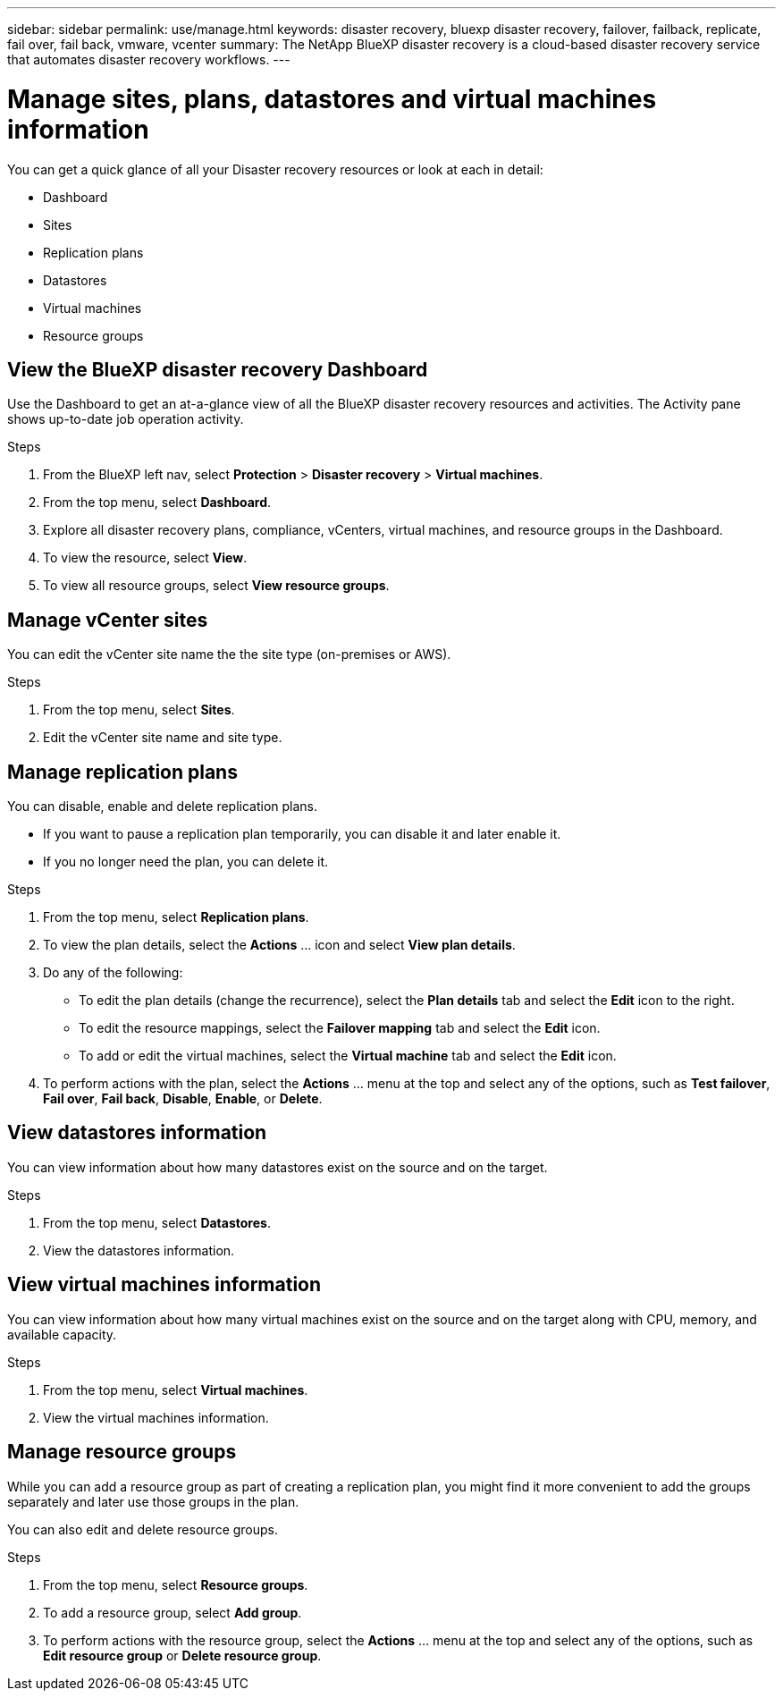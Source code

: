 ---
sidebar: sidebar
permalink: use/manage.html
keywords: disaster recovery, bluexp disaster recovery, failover, failback, replicate, fail over, fail back, vmware, vcenter
summary: The NetApp BlueXP disaster recovery is a cloud-based disaster recovery service that automates disaster recovery workflows.
---

= Manage sites, plans, datastores and virtual machines information
:hardbreaks:
:icons: font
:imagesdir: ../media/use/

[.lead]
You can get a quick glance of all your Disaster recovery resources or look at each in detail: 

* Dashboard
* Sites
* Replication plans
* Datastores
* Virtual machines
* Resource groups

== View the BlueXP disaster recovery Dashboard

Use the Dashboard to get an at-a-glance view of all the BlueXP disaster recovery resources and activities. The Activity pane shows up-to-date job operation activity. 

.Steps 

. From the BlueXP left nav, select *Protection* > *Disaster recovery* > *Virtual machines*. 
. From the top menu, select *Dashboard*. 

. Explore all disaster recovery plans, compliance, vCenters, virtual machines, and resource groups in the Dashboard.

. To view the resource, select *View*. 
. To view all resource groups, select *View resource groups*. 

== Manage vCenter sites
You can edit the vCenter site name the the site type (on-premises or AWS).

.Steps 

. From the top menu, select *Sites*. 
. Edit the vCenter site name and site type. 

== Manage replication plans 

You can disable, enable and delete replication plans. 

* If you want to pause a replication plan temporarily, you can disable it and later enable it. 
* If you no longer need the plan, you can delete it.

.Steps 

. From the top menu, select *Replication plans*. 
. To view the plan details, select the *Actions* … icon and select *View plan details*.  

. Do any of the following: 
+
* To edit the plan details (change the recurrence), select the *Plan details* tab and select the *Edit* icon to the right. 
* To edit the resource mappings, select the *Failover mapping* tab and select the *Edit* icon. 
* To add or edit the virtual machines, select the *Virtual machine* tab and select the *Edit* icon. 

. To perform actions with the plan, select the *Actions* … menu at the top and select any of the options, such as *Test failover*, *Fail over*, *Fail back*, *Disable*, *Enable*, or *Delete*. 

== View datastores information 

You can view information about how many datastores exist on the source and on the target. 

.Steps 

. From the top menu, select *Datastores*. 
. View the datastores information. 

== View virtual machines information 

You can view information about how many virtual machines exist on the source and on the target along with CPU, memory, and available capacity. 

.Steps 

. From the top menu, select *Virtual machines*. 
. View the virtual machines information. 

== Manage resource groups 

While you can add a resource group as part of creating a replication plan, you might find it more convenient to add the groups separately and later use those groups in the plan. 

You can also edit and delete resource groups. 

.Steps 

. From the top menu, select *Resource groups*. 
. To add a resource group, select *Add group*.  
. To perform actions with the resource group, select the *Actions* … menu at the top and select any of the options, such as *Edit resource group* or *Delete resource group*. 